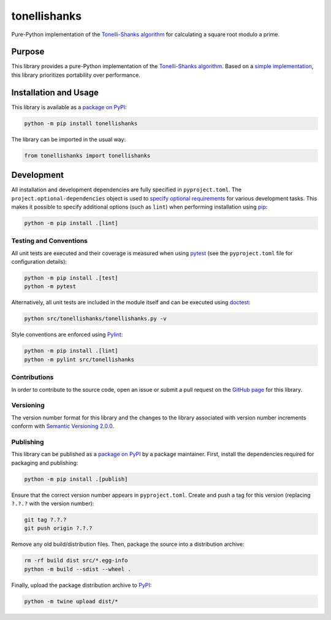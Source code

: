 =============
tonellishanks
=============

Pure-Python implementation of the `Tonelli-Shanks algorithm <https://en.wikipedia.org/wiki/Tonelli%E2%80%93Shanks_algorithm>`__ for calculating a square root modulo a prime.

|pypi|

.. |pypi| image:: https://badge.fury.io/py/tonellishanks.svg#
   :target: https://badge.fury.io/py/tonellishanks
   :alt: PyPI version and link.

Purpose
-------
This library provides a pure-Python implementation of the `Tonelli-Shanks algorithm <https://en.wikipedia.org/wiki/Tonelli%E2%80%93Shanks_algorithm>`__. Based on a `simple implementation <https://rosettacode.org/wiki/Tonelli-Shanks_algorithm#Python>`__, this library prioritizes portability over performance.

Installation and Usage
----------------------
This library is available as a `package on PyPI <https://pypi.org/project/tonellishanks>`__:

.. code-block:: bash

    python -m pip install tonellishanks

The library can be imported in the usual way:

.. code-block:: python

    from tonellishanks import tonellishanks

Development
-----------
All installation and development dependencies are fully specified in ``pyproject.toml``. The ``project.optional-dependencies`` object is used to `specify optional requirements <https://peps.python.org/pep-0621>`__ for various development tasks. This makes it possible to specify additional options (such as ``lint``) when performing installation using `pip <https://pypi.org/project/pip>`__:

.. code-block:: bash

    python -m pip install .[lint]

Testing and Conventions
^^^^^^^^^^^^^^^^^^^^^^^
All unit tests are executed and their coverage is measured when using `pytest <https://docs.pytest.org>`__ (see the ``pyproject.toml`` file for configuration details):

.. code-block:: bash

    python -m pip install .[test]
    python -m pytest

Alternatively, all unit tests are included in the module itself and can be executed using `doctest <https://docs.python.org/3/library/doctest.html>`__:

.. code-block:: bash

    python src/tonellishanks/tonellishanks.py -v

Style conventions are enforced using `Pylint <https://pylint.readthedocs.io>`__:

.. code-block:: bash

    python -m pip install .[lint]
    python -m pylint src/tonellishanks

Contributions
^^^^^^^^^^^^^
In order to contribute to the source code, open an issue or submit a pull request on the `GitHub page <https://github.com/lapets/tonellishanks>`__ for this library.

Versioning
^^^^^^^^^^
The version number format for this library and the changes to the library associated with version number increments conform with `Semantic Versioning 2.0.0 <https://semver.org/#semantic-versioning-200>`__.

Publishing
^^^^^^^^^^
This library can be published as a `package on PyPI <https://pypi.org/project/tonellishanks>`__ by a package maintainer. First, install the dependencies required for packaging and publishing:

.. code-block:: bash

    python -m pip install .[publish]

Ensure that the correct version number appears in ``pyproject.toml``. Create and push a tag for this version (replacing ``?.?.?`` with the version number):

.. code-block:: bash

    git tag ?.?.?
    git push origin ?.?.?

Remove any old build/distribution files. Then, package the source into a distribution archive:

.. code-block:: bash

    rm -rf build dist src/*.egg-info
    python -m build --sdist --wheel .

Finally, upload the package distribution archive to `PyPI <https://pypi.org>`__:

.. code-block:: bash

    python -m twine upload dist/*
